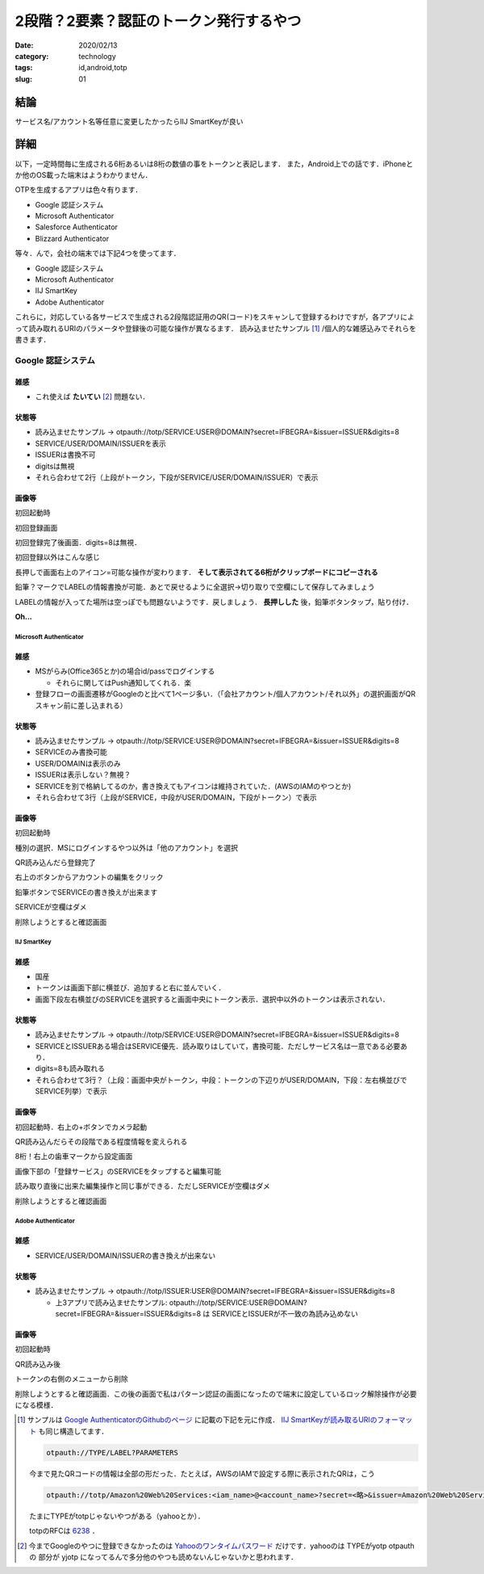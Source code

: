 .. comment: chars from Lv1 to Lv6: #*=-^"

################################################################
2段階？2要素？認証のトークン発行するやつ
################################################################

:date: 2020/02/13
:category: technology
:tags: id,android,totp
:slug: 01


****************************************************************
結論
****************************************************************

サービス名/アカウント名等任意に変更したかったらIIJ SmartKeyが良い


****************************************************************
詳細
****************************************************************

以下，一定時間毎に生成される6桁あるいは8桁の数値の事をトークンと表記します．
また，Android上での話です．iPhoneとか他のOS載った端末はようわかりません．

OTPを生成するアプリは色々有ります．

* Google 認証システム
* Microsoft Authenticator
* Salesforce Authenticator
* Blizzard Authenticator

等々．んで，会社の端末では下記4つを使ってます．

* Google 認証システム
* Microsoft Authenticator
* IIJ SmartKey
* Adobe Authenticator

これらに，対応している各サービスで生成される2段階認証用のQR(コード)をスキャンして登録するわけですが，各アプリによって読み取れるURIのパラメータや登録後の可能な操作が異なるます．
読み込ませたサンプル [#]_ /個人的な雑感込みでそれらを書きます．

.. # {{{
.. |google1| image:: {static}../images/20200210/google01.jpg
    :height: 480px
    :width: 240px
    :class: lazyload

.. |google2| image:: {static}../images/20200210/google02.jpg
    :height: 480px
    :width: 240px
    :class: lazyload

.. |google3| image:: {static}../images/20200210/google03.jpg
    :height: 480px
    :width: 240px
    :class: lazyload

.. |google4| image:: {static}../images/20200210/google04.jpg
    :height: 480px
    :width: 240px
    :class: lazyload

.. |google5| image:: {static}../images/20200210/google05.jpg
    :height: 480px
    :width: 240px
    :class: lazyload

.. |google6| image:: {static}../images/20200210/google06.jpg
    :height: 480px
    :width: 240px
    :class: lazyload

.. |google7| image:: {static}../images/20200210/google07.jpg
    :height: 480px
    :width: 240px
    :class: lazyload

.. |google8| image:: {static}../images/20200210/google08.jpg
    :height: 480px
    :width: 240px
    :class: lazyload

.. |ms1| image:: {static}../images/20200210/ms01.jpg
    :height: 480px
    :width: 240px
    :class: lazyload

.. |ms2| image:: {static}../images/20200210/ms02.jpg
    :height: 480px
    :width: 240px
    :class: lazyload

.. |ms3| image:: {static}../images/20200210/ms03.jpg
    :height: 480px
    :width: 240px
    :class: lazyload

.. |ms4| image:: {static}../images/20200210/ms04.jpg
    :height: 480px
    :width: 240px
    :class: lazyload

.. |ms5| image:: {static}../images/20200210/ms05.jpg
    :height: 480px
    :width: 240px
    :class: lazyload

.. |ms6| image:: {static}../images/20200210/ms06.jpg
    :height: 480px
    :width: 240px
    :class: lazyload

.. |ms7| image:: {static}../images/20200210/ms07.jpg
    :height: 480px
    :width: 240px
    :class: lazyload

.. |ms8| image:: {static}../images/20200210/ms08.jpg
    :height: 480px
    :width: 240px
    :class: lazyload

.. |iij1| image:: {static}../images/20200210/iij01.jpg
    :height: 480px
    :width: 240px
    :class: lazyload

.. |iij2| image:: {static}../images/20200210/iij02.jpg
    :height: 480px
    :width: 240px
    :class: lazyload

.. |iij3| image:: {static}../images/20200210/iij03.jpg
    :height: 480px
    :width: 240px
    :class: lazyload

.. |iij4| image:: {static}../images/20200210/iij04.jpg
    :height: 480px
    :width: 240px
    :class: lazyload

.. |iij5| image:: {static}../images/20200210/iij05.jpg
    :height: 480px
    :width: 240px
    :class: lazyload

.. |iij6| image:: {static}../images/20200210/iij06.jpg
    :height: 480px
    :width: 240px
    :class: lazyload

.. |iij7| image:: {static}../images/20200210/iij07.jpg
    :height: 480px
    :width: 240px
    :class: lazyload

.. |adobe1| image:: {static}../images/20200210/adobe01.jpg
    :height: 480px
    :width: 240px
    :class: lazyload

.. |adobe2| image:: {static}../images/20200210/adobe02.jpg
    :height: 480px
    :width: 240px
    :class: lazyload

.. |adobe3| image:: {static}../images/20200210/adobe03.jpg
    :height: 480px
    :width: 240px
    :class: lazyload

.. |adobe4| image:: {static}../images/20200210/adobe04.jpg
    :height: 480px
    :width: 240px
    :class: lazyload

.. # }}}

Google 認証システム
================================================================


雑感
-----------------------------------------------------------------

* これ使えば **たいてい** [#]_ 問題ない．

状態等
-----------------------------------------------------------------

* 読み込ませたサンプル -> otpauth://totp/SERVICE:USER@DOMAIN?secret=IFBEGRA=&issuer=ISSUER&digits=8
* SERVICE/USER/DOMAIN/ISSUERを表示
* ISSUERは書換不可
* digitsは無視
* それら合わせて2行（上段がトークン，下段がSERVICE/USER/DOMAIN/ISSUER）で表示

画像等
-----------------------------------------------------------------

|google1|

初回起動時


|google2|

初回登録画面

|google3|

初回登録完了後画面．digits=8は無視．

|google4|

初回登録以外はこんな感じ

|google5|

長押しで画面右上のアイコン=可能な操作が変わります． **そして表示されてる6桁がクリップボードにコピーされる**

|google6|

鉛筆？マークでLABELの情報書換が可能．あとで戻せるように全選択->切り取りで空欄にして保存してみましょう

|google7|

LABELの情報が入ってた場所は空っぽでも問題ないようです．戻しましょう． **長押しした** 後，鉛筆ボタンタップ，貼り付け．

|google8|

**Oh...**



================================================================
Microsoft Authenticator
================================================================

雑感
-----------------------------------------------------------------

* MSがらみ(Office365とか)の場合id/passでログインする

  * それらに関してはPush通知してくれる．楽

* 登録フローの画面遷移がGoogleのと比べて1ページ多い．（「会社アカウント/個人アカウント/それ以外」の選択画面がQRスキャン前に差し込まれる）

状態等
-----------------------------------------------------------------

* 読み込ませたサンプル -> otpauth://totp/SERVICE:USER@DOMAIN?secret=IFBEGRA=&issuer=ISSUER&digits=8
* SERVICEのみ書換可能
* USER/DOMAINは表示のみ
* ISSUERは表示しない？無視？
* SERVICEを別で格納してるのか，書き換えてもアイコンは維持されていた．(AWSのIAMのやつとか)
* それら合わせて3行（上段がSERVICE，中段がUSER/DOMAIN，下段がトークン）で表示

画像等
-----------------------------------------------------------------

|ms1|

初回起動時

|ms2|

種別の選択．MSにログインするやつ以外は「他のアカウント」を選択

|ms3|

QR読み込んだら登録完了

|ms4|

右上のボタンからアカウントの編集をクリック

|ms5|
|ms6|

鉛筆ボタンでSERVICEの書き換えが出来ます

|ms7|

SERVICEが空欄はダメ

|ms8|

削除しようとすると確認画面

================================================================
IIJ SmartKey
================================================================

雑感
-----------------------------------------------------------------

* 国産
* トークンは画面下部に横並び．追加すると右に並んでいく．
* 画面下段左右横並びのSERVICEを選択すると画面中央にトークン表示．選択中以外のトークンは表示されない．

状態等
-----------------------------------------------------------------

* 読み込ませたサンプル -> otpauth://totp/SERVICE:USER@DOMAIN?secret=IFBEGRA=&issuer=ISSUER&digits=8
* SERVICEとISSUERある場合はSERVICE優先．読み取りはしていて，書換可能．ただしサービス名は一意である必要あり．
* digits=8も読み取れる
* それら合わせて3行？（上段：画面中央がトークン，中段：トークンの下辺りがUSER/DOMAIN，下段：左右横並びでSERVICE列挙）で表示

画像等
-----------------------------------------------------------------

|iij1|

初回起動時．右上の+ボタンでカメラ起動

|iij2|

QR読み込んだらその段階である程度情報を変えられる

|iij3|

8桁！右上の歯車マークから設定画面

|iij4|

画像下部の「登録サービス」のSERVICEをタップすると編集可能

|iij5|
|iij6|

読み取り直後に出来た編集操作と同じ事ができる．ただしSERVICEが空欄はダメ

|iij7|

削除しようとすると確認画面

================================================================
Adobe Authenticator
================================================================

雑感
-----------------------------------------------------------------

* SERVICE/USER/DOMAIN/ISSUERの書き換えが出来ない

状態等
-----------------------------------------------------------------

* 読み込ませたサンプル -> otpauth://totp/ISSUER:USER@DOMAIN?secret=IFBEGRA=&issuer=ISSUER&digits=8

  * 上3アプリで読み込ませたサンプル: otpauth://totp/SERVICE:USER@DOMAIN?secret=IFBEGRA=&issuer=ISSUER&digits=8 は SERVICEとISSUERが不一致の為読み込めない


画像等
-----------------------------------------------------------------

|adobe1|

初回起動時

|adobe2|

QR読み込み後

|adobe3|

トークンの右側のメニューから削除

|adobe4|

削除しようとすると確認画面．この後の画面で私はパターン認証の画面になったので端末に設定しているロック解除操作が必要になる模様．

.. role:: strike


.. [#]

    サンプルは `Google AuthenticatorのGithubのページ`_ に記載の下記を元に作成． `IIJ SmartKeyが読み取るURIのフォーマット`_ も同じ構造してます．

    .. code-block:: spec

        otpauth://TYPE/LABEL?PARAMETERS

    今まで見たQRコードの情報は全部の形だった．たとえば，AWSのIAMで設定する際に表示されたQRは，こう

    .. code-block:: spec

        otpauth://totp/Amazon%20Web%20Services:<iam_name>@<account_name>?secret=<略>&issuer=Amazon%20Web%20Services


    .. _`Google AuthenticatorのGithubのページ`: https://github.com/google/google-authenticator/wiki/Key-Uri-Format
    .. _`IIJ SmartKeyが読み取るURIのフォーマット`: https://www1.auth.iij.jp/smartkey/uri_v2.html

    たまにTYPEがtotpじゃないやつがある（yahooとか）．

    totpのRFCは `6238`_ ．

    .. _`6238`: https://tools.ietf.org/html/rfc6238

.. [#]
    今までGoogleのやつに登録できなかったのは `Yahooのワンタイムパスワード`_ だけです．yahooのは :strike:`TYPEがyotp` otpauthの 部分が yjotp になってるんで多分他のやつも読めないんじゃないかと思われます．

    .. _`Yahooのワンタイムパスワード`: https://id.yahoo.co.jp/security/otp.html

